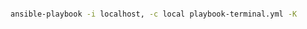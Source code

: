 # Install command line tools, scripts, etc.

#+BEGIN_SRC bash

ansible-playbook -i localhost, -c local playbook-terminal.yml -K

#+END_SRC
